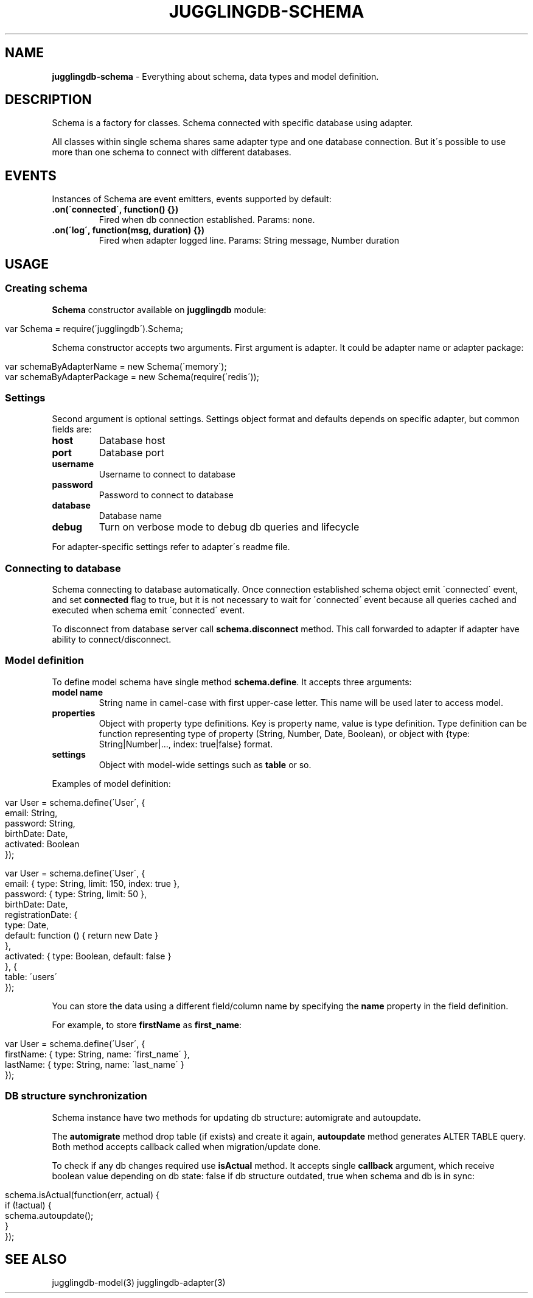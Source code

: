 .\" generated with Ronn/v0.7.3
.\" http://github.com/rtomayko/ronn/tree/0.7.3
.
.TH "JUGGLINGDB\-SCHEMA" "3" "September 2014" "1602 Software" "JugglingDB"
.
.SH "NAME"
\fBjugglingdb\-schema\fR \- Everything about schema, data types and model definition\.
.
.SH "DESCRIPTION"
Schema is a factory for classes\. Schema connected with specific database using adapter\.
.
.P
All classes within single schema shares same adapter type and one database connection\. But it\'s possible to use more than one schema to connect with different databases\.
.
.SH "EVENTS"
Instances of Schema are event emitters, events supported by default:
.
.TP
\fB\.on(\'connected\', function() {})\fR
Fired when db connection established\. Params: none\.
.
.TP
\fB\.on(\'log\', function(msg, duration) {})\fR
Fired when adapter logged line\. Params: String message, Number duration
.
.SH "USAGE"
.
.SS "Creating schema"
\fBSchema\fR constructor available on \fBjugglingdb\fR module:
.
.IP "" 4
.
.nf

var Schema = require(\'jugglingdb\')\.Schema;
.
.fi
.
.IP "" 0
.
.P
Schema constructor accepts two arguments\. First argument is adapter\. It could be adapter name or adapter package:
.
.IP "" 4
.
.nf

var schemaByAdapterName = new Schema(\'memory\');
var schemaByAdapterPackage = new Schema(require(\'redis\'));
.
.fi
.
.IP "" 0
.
.SS "Settings"
Second argument is optional settings\. Settings object format and defaults depends on specific adapter, but common fields are:
.
.TP
\fBhost\fR
Database host
.
.TP
\fBport\fR
Database port
.
.TP
\fBusername\fR
Username to connect to database
.
.TP
\fBpassword\fR
Password to connect to database
.
.TP
\fBdatabase\fR
Database name
.
.TP
\fBdebug\fR
Turn on verbose mode to debug db queries and lifecycle
.
.P
For adapter\-specific settings refer to adapter\'s readme file\.
.
.SS "Connecting to database"
Schema connecting to database automatically\. Once connection established schema object emit \'connected\' event, and set \fBconnected\fR flag to true, but it is not necessary to wait for \'connected\' event because all queries cached and executed when schema emit \'connected\' event\.
.
.P
To disconnect from database server call \fBschema\.disconnect\fR method\. This call forwarded to adapter if adapter have ability to connect/disconnect\.
.
.SS "Model definition"
To define model schema have single method \fBschema\.define\fR\. It accepts three arguments:
.
.TP
\fBmodel name\fR
String name in camel\-case with first upper\-case letter\. This name will be used later to access model\.
.
.TP
\fBproperties\fR
Object with property type definitions\. Key is property name, value is type definition\. Type definition can be function representing type of property (String, Number, Date, Boolean), or object with {type: String|Number|\.\.\., index: true|false} format\.
.
.TP
\fBsettings\fR
Object with model\-wide settings such as \fBtable\fR or so\.
.
.P
Examples of model definition:
.
.IP "" 4
.
.nf

var User = schema\.define(\'User\', {
    email: String,
    password: String,
    birthDate: Date,
    activated: Boolean
});

var User = schema\.define(\'User\', {
    email: { type: String, limit: 150, index: true },
    password: { type: String, limit: 50 },
    birthDate: Date,
    registrationDate: {
        type: Date,
        default: function () { return new Date }
    },
    activated: { type: Boolean, default: false }
}, {
    table: \'users\'
});
.
.fi
.
.IP "" 0
.
.P
You can store the data using a different field/column name by specifying the \fBname\fR property in the field definition\.
.
.P
For example, to store \fBfirstName\fR as \fBfirst_name\fR:
.
.IP "" 4
.
.nf

var User = schema\.define(\'User\', {
  firstName: { type: String, name: \'first_name\' },
  lastName: { type: String, name: \'last_name\' }
});
.
.fi
.
.IP "" 0
.
.SS "DB structure synchronization"
Schema instance have two methods for updating db structure: automigrate and autoupdate\.
.
.P
The \fBautomigrate\fR method drop table (if exists) and create it again, \fBautoupdate\fR method generates ALTER TABLE query\. Both method accepts callback called when migration/update done\.
.
.P
To check if any db changes required use \fBisActual\fR method\. It accepts single \fBcallback\fR argument, which receive boolean value depending on db state: false if db structure outdated, true when schema and db is in sync:
.
.IP "" 4
.
.nf

schema\.isActual(function(err, actual) {
    if (!actual) {
        schema\.autoupdate();
    }
});
.
.fi
.
.IP "" 0
.
.SH "SEE ALSO"
jugglingdb\-model(3) jugglingdb\-adapter(3)

